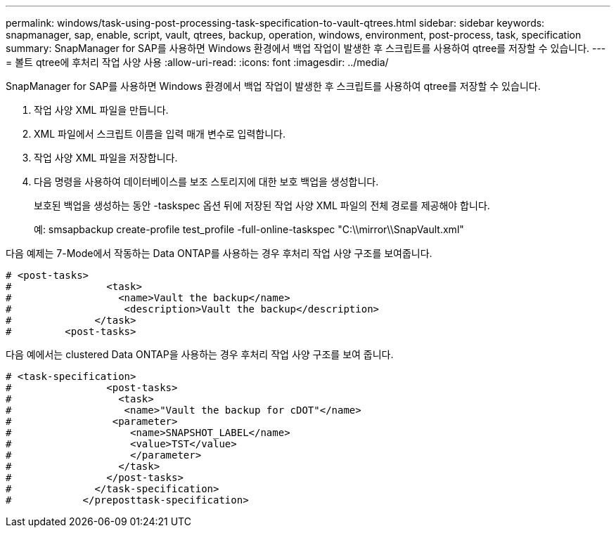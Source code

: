 ---
permalink: windows/task-using-post-processing-task-specification-to-vault-qtrees.html 
sidebar: sidebar 
keywords: snapmanager, sap, enable, script, vault, qtrees, backup, operation, windows, environment, post-process, task, specification 
summary: SnapManager for SAP를 사용하면 Windows 환경에서 백업 작업이 발생한 후 스크립트를 사용하여 qtree를 저장할 수 있습니다. 
---
= 볼트 qtree에 후처리 작업 사양 사용
:allow-uri-read: 
:icons: font
:imagesdir: ../media/


[role="lead"]
SnapManager for SAP를 사용하면 Windows 환경에서 백업 작업이 발생한 후 스크립트를 사용하여 qtree를 저장할 수 있습니다.

. 작업 사양 XML 파일을 만듭니다.
. XML 파일에서 스크립트 이름을 입력 매개 변수로 입력합니다.
. 작업 사양 XML 파일을 저장합니다.
. 다음 명령을 사용하여 데이터베이스를 보조 스토리지에 대한 보호 백업을 생성합니다.
+
보호된 백업을 생성하는 동안 -taskspec 옵션 뒤에 저장된 작업 사양 XML 파일의 전체 경로를 제공해야 합니다.

+
예: smsapbackup create-profile test_profile -full-online-taskspec "C:\\mirror\\SnapVault.xml"



다음 예제는 7-Mode에서 작동하는 Data ONTAP를 사용하는 경우 후처리 작업 사양 구조를 보여줍니다.

[listing]
----
# <post-tasks>
#                <task>
#                  <name>Vault the backup</name>
#                   <description>Vault the backup</description>
#              </task>
#         <post-tasks>
----
다음 예에서는 clustered Data ONTAP을 사용하는 경우 후처리 작업 사양 구조를 보여 줍니다.

[listing]
----
# <task-specification>
#                <post-tasks>
#                  <task>
#                   <name>"Vault the backup for cDOT"</name>
#                 <parameter>
#                    <name>SNAPSHOT_LABEL</name>
#                    <value>TST</value>
#                    </parameter>
#                  </task>
#                </post-tasks>
#              </task-specification>
#            </preposttask-specification>
----